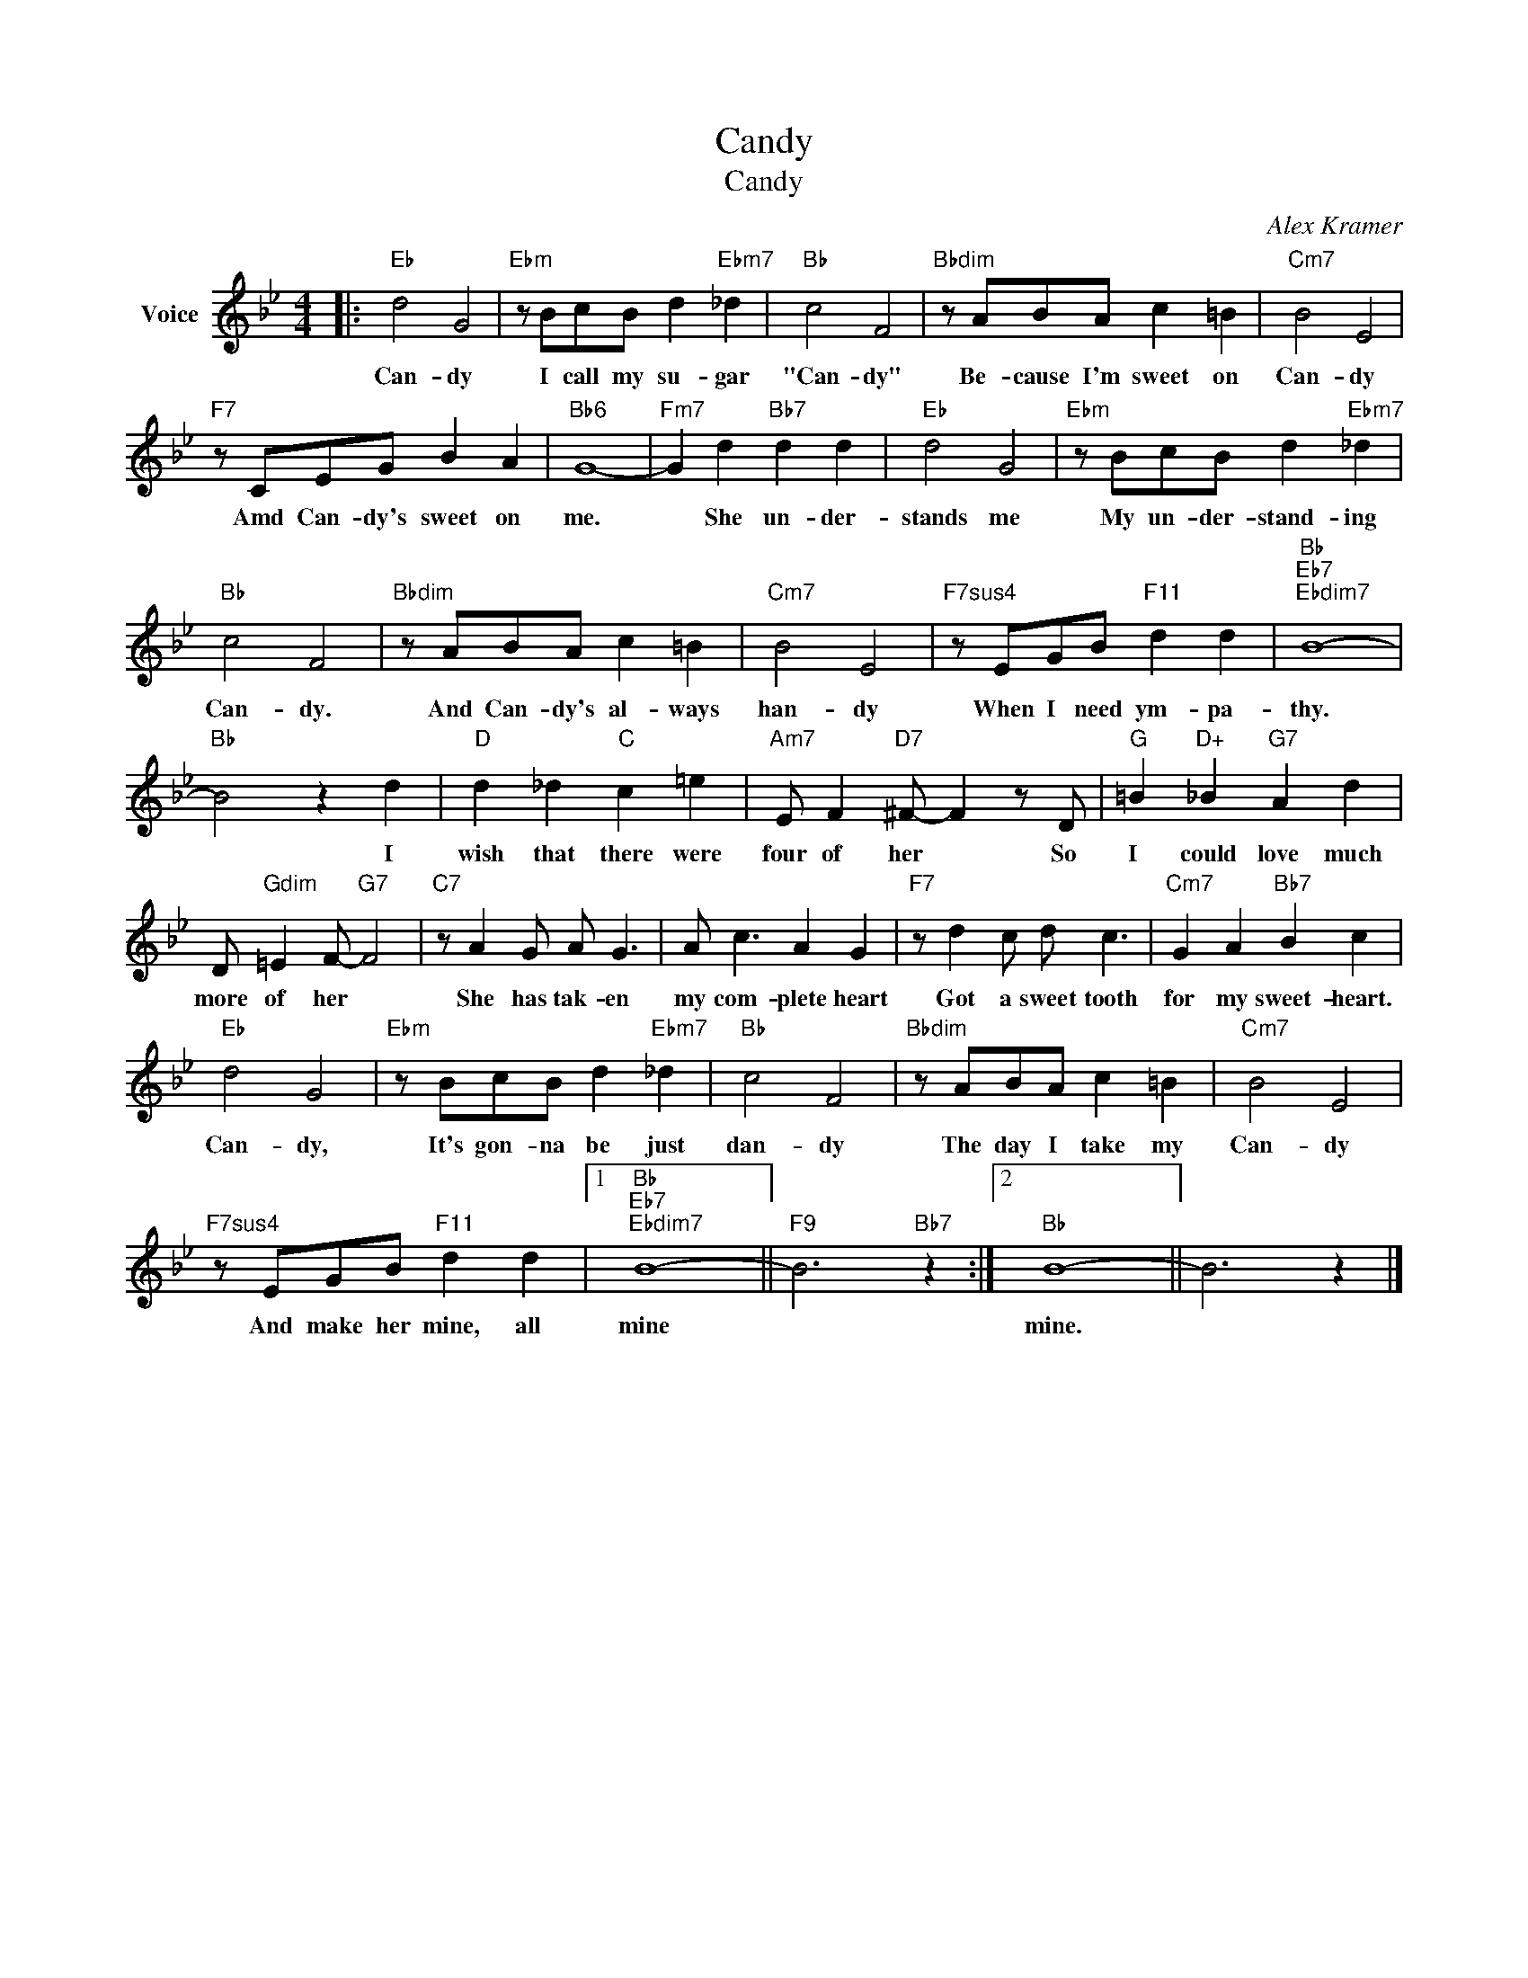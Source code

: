 X:1
T:Candy
T:Candy
C:Alex Kramer
Z:All Rights Reserved
L:1/8
M:4/4
K:Bb
V:1 treble nm="Voice"
%%MIDI program 52
V:1
|:"Eb" d4 G4 |"Ebm" z BcB d2"Ebm7" _d2 |"Bb" c4 F4 |"Bbdim" z ABA c2 =B2 |"Cm7" B4 E4 | %5
w: Can- dy|I call my su- gar|"Can- dy"|Be- cause I'm sweet on|Can- dy|
"F7" z CEG B2 A2 |"Bb6" G8- |"Fm7" G2 d2"Bb7" d2 d2 |"Eb" d4 G4 |"Ebm" z BcB d2"Ebm7" _d2 | %10
w: Amd Can- dy's sweet on|me.|* She un- der-|stands me|My un- der- stand- ing|
"Bb" c4 F4 |"Bbdim" z ABA c2 =B2 |"Cm7" B4 E4 |"F7sus4" z EGB"F11" d2 d2 |"Bb""Eb7""Ebdim7" B8- | %15
w: Can- dy.|And Can- dy's al- ways|han- dy|When I need ym- pa-|thy.|
"Bb" B4 z2 d2 |"D" d2 _d2"C" c2 =e2 |"Am7" E F2"D7" ^F- F2 z D |"G" =B2"D+" _B2"G7" A2 d2 | %19
w: * I|wish that there were|four of her * So|I could love much|
 D"Gdim" =E2 F-"G7" F4 |"C7" z A2 G A G3 | A c3 A2 G2 |"F7" z d2 c d c3 |"Cm7" G2 A2"Bb7" B2 c2 | %24
w: more of her *|She has tak- en|my com- plete heart|Got a sweet tooth|for my sweet- heart.|
"Eb" d4 G4 |"Ebm" z BcB d2"Ebm7" _d2 |"Bb" c4 F4 |"Bbdim" z ABA c2 =B2 |"Cm7" B4 E4 | %29
w: Can- dy,|It's gon- na be just|dan- dy|The day I take my|Can- dy|
"F7sus4" z EGB"F11" d2 d2 |1"Bb""Eb7""Ebdim7" B8- ||"F9" B6"Bb7" z2 :|2"Bb" B8- || B6 z2 |] %34
w: And make her mine, all|mine||mine.||

